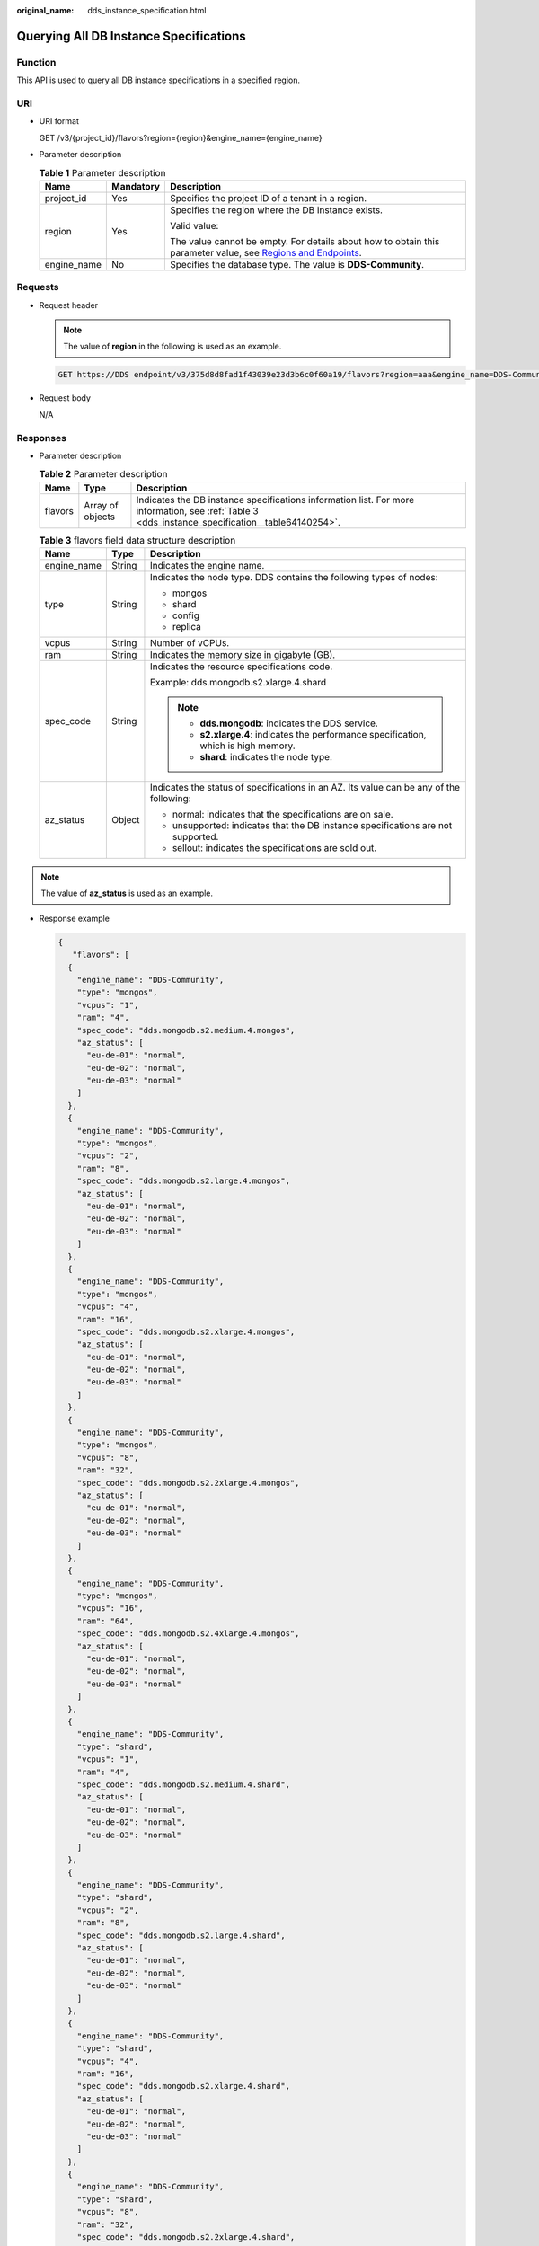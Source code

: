 :original_name: dds_instance_specification.html

.. _dds_instance_specification:

Querying All DB Instance Specifications
=======================================

Function
--------

This API is used to query all DB instance specifications in a specified region.

URI
---

-  URI format

   GET /v3/{project_id}/flavors?region={region}&engine_name={engine_name}

-  Parameter description

   .. table:: **Table 1** Parameter description

      +-----------------------+-----------------------+----------------------------------------------------------------------------------------------------------------------------------------------------------------------------+
      | Name                  | Mandatory             | Description                                                                                                                                                                |
      +=======================+=======================+============================================================================================================================================================================+
      | project_id            | Yes                   | Specifies the project ID of a tenant in a region.                                                                                                                          |
      +-----------------------+-----------------------+----------------------------------------------------------------------------------------------------------------------------------------------------------------------------+
      | region                | Yes                   | Specifies the region where the DB instance exists.                                                                                                                         |
      |                       |                       |                                                                                                                                                                            |
      |                       |                       | Valid value:                                                                                                                                                               |
      |                       |                       |                                                                                                                                                                            |
      |                       |                       | The value cannot be empty. For details about how to obtain this parameter value, see `Regions and Endpoints <https://docs.otc.t-systems.com/en-us/endpoint/index.html>`__. |
      +-----------------------+-----------------------+----------------------------------------------------------------------------------------------------------------------------------------------------------------------------+
      | engine_name           | No                    | Specifies the database type. The value is **DDS-Community**.                                                                                                               |
      +-----------------------+-----------------------+----------------------------------------------------------------------------------------------------------------------------------------------------------------------------+

Requests
--------

-  Request header

   .. note::

      The value of **region** in the following is used as an example.

   .. code-block:: text

      GET https://DDS endpoint/v3/375d8d8fad1f43039e23d3b6c0f60a19/flavors?region=aaa&engine_name=DDS-Community

-  Request body

   N/A

Responses
---------

-  Parameter description

   .. table:: **Table 2** Parameter description

      +---------+------------------+--------------------------------------------------------------------------------------------------------------------------------------------------+
      | Name    | Type             | Description                                                                                                                                      |
      +=========+==================+==================================================================================================================================================+
      | flavors | Array of objects | Indicates the DB instance specifications information list. For more information, see :ref:`Table 3 <dds_instance_specification__table64140254>`. |
      +---------+------------------+--------------------------------------------------------------------------------------------------------------------------------------------------+

   .. _dds_instance_specification__table64140254:

   .. table:: **Table 3** flavors field data structure description

      +-----------------------+-----------------------+-----------------------------------------------------------------------------------------+
      | Name                  | Type                  | Description                                                                             |
      +=======================+=======================+=========================================================================================+
      | engine_name           | String                | Indicates the engine name.                                                              |
      +-----------------------+-----------------------+-----------------------------------------------------------------------------------------+
      | type                  | String                | Indicates the node type. DDS contains the following types of nodes:                     |
      |                       |                       |                                                                                         |
      |                       |                       | -  mongos                                                                               |
      |                       |                       | -  shard                                                                                |
      |                       |                       | -  config                                                                               |
      |                       |                       | -  replica                                                                              |
      +-----------------------+-----------------------+-----------------------------------------------------------------------------------------+
      | vcpus                 | String                | Number of vCPUs.                                                                        |
      +-----------------------+-----------------------+-----------------------------------------------------------------------------------------+
      | ram                   | String                | Indicates the memory size in gigabyte (GB).                                             |
      +-----------------------+-----------------------+-----------------------------------------------------------------------------------------+
      | spec_code             | String                | Indicates the resource specifications code.                                             |
      |                       |                       |                                                                                         |
      |                       |                       | Example: dds.mongodb.s2.xlarge.4.shard                                                  |
      |                       |                       |                                                                                         |
      |                       |                       | .. note::                                                                               |
      |                       |                       |                                                                                         |
      |                       |                       |    -  **dds.mongodb**: indicates the DDS service.                                       |
      |                       |                       |    -  **s2.xlarge.4**: indicates the performance specification, which is high memory.   |
      |                       |                       |    -  **shard**: indicates the node type.                                               |
      +-----------------------+-----------------------+-----------------------------------------------------------------------------------------+
      | az_status             | Object                | Indicates the status of specifications in an AZ. Its value can be any of the following: |
      |                       |                       |                                                                                         |
      |                       |                       | -  normal: indicates that the specifications are on sale.                               |
      |                       |                       | -  unsupported: indicates that the DB instance specifications are not supported.        |
      |                       |                       | -  sellout: indicates the specifications are sold out.                                  |
      +-----------------------+-----------------------+-----------------------------------------------------------------------------------------+

.. note::

   The value of **az_status** is used as an example.

-  Response example

   .. code-block:: text

      {
         "flavors": [
        {
          "engine_name": "DDS-Community",
          "type": "mongos",
          "vcpus": "1",
          "ram": "4",
          "spec_code": "dds.mongodb.s2.medium.4.mongos",
          "az_status": [
            "eu-de-01": "normal",
            "eu-de-02": "normal",
            "eu-de-03": "normal"
          ]
        },
        {
          "engine_name": "DDS-Community",
          "type": "mongos",
          "vcpus": "2",
          "ram": "8",
          "spec_code": "dds.mongodb.s2.large.4.mongos",
          "az_status": [
            "eu-de-01": "normal",
            "eu-de-02": "normal",
            "eu-de-03": "normal"
          ]
        },
        {
          "engine_name": "DDS-Community",
          "type": "mongos",
          "vcpus": "4",
          "ram": "16",
          "spec_code": "dds.mongodb.s2.xlarge.4.mongos",
          "az_status": [
            "eu-de-01": "normal",
            "eu-de-02": "normal",
            "eu-de-03": "normal"
          ]
        },
        {
          "engine_name": "DDS-Community",
          "type": "mongos",
          "vcpus": "8",
          "ram": "32",
          "spec_code": "dds.mongodb.s2.2xlarge.4.mongos",
          "az_status": [
            "eu-de-01": "normal",
            "eu-de-02": "normal",
            "eu-de-03": "normal"
          ]
        },
        {
          "engine_name": "DDS-Community",
          "type": "mongos",
          "vcpus": "16",
          "ram": "64",
          "spec_code": "dds.mongodb.s2.4xlarge.4.mongos",
          "az_status": [
            "eu-de-01": "normal",
            "eu-de-02": "normal",
            "eu-de-03": "normal"
          ]
        },
        {
          "engine_name": "DDS-Community",
          "type": "shard",
          "vcpus": "1",
          "ram": "4",
          "spec_code": "dds.mongodb.s2.medium.4.shard",
          "az_status": [
            "eu-de-01": "normal",
            "eu-de-02": "normal",
            "eu-de-03": "normal"
          ]
        },
        {
          "engine_name": "DDS-Community",
          "type": "shard",
          "vcpus": "2",
          "ram": "8",
          "spec_code": "dds.mongodb.s2.large.4.shard",
          "az_status": [
            "eu-de-01": "normal",
            "eu-de-02": "normal",
            "eu-de-03": "normal"
          ]
        },
        {
          "engine_name": "DDS-Community",
          "type": "shard",
          "vcpus": "4",
          "ram": "16",
          "spec_code": "dds.mongodb.s2.xlarge.4.shard",
          "az_status": [
            "eu-de-01": "normal",
            "eu-de-02": "normal",
            "eu-de-03": "normal"
          ]
        },
        {
          "engine_name": "DDS-Community",
          "type": "shard",
          "vcpus": "8",
          "ram": "32",
          "spec_code": "dds.mongodb.s2.2xlarge.4.shard",
          "az_status": [
            "eu-de-01": "normal",
            "eu-de-02": "normal",
            "eu-de-03": "normal"
          ]
        },
        {
          "engine_name": "DDS-Community",
          "type": "shard",
          "vcpus": "16",
          "ram": "64",
          "spec_code": "dds.mongodb.s2.4xlarge.4.shard",
          "az_status": [
            "eu-de-01": "normal",
            "eu-de-02": "normal",
            "eu-de-03": "normal"
          ]
        },
        {
          "engine_name": "DDS-Community",
          "type": "config",
          "vcpus": "2",
          "ram": "4",
          "spec_code": "dds.mongodb.s2.large.2.config",
          "az_status": [
            "eu-de-01": "normal",
            "eu-de-02": "normal",
            "eu-de-03": "normal"
          ]
        },
        {
          "engine_name": "DDS-Community",
          "type": "replica",
          "vcpus": "1",
          "ram": "4",
          "spec_code": "dds.mongodb.s2.medium.4.repset",
          "az_status": [
            "eu-de-01": "normal",
            "eu-de-02": "normal",
            "eu-de-03": "normal"
          ]
        },
        {
          "engine_name": "DDS-Community",
          "type": "replica",
          "vcpus": "2",
          "ram": "8",
          "spec_code": "dds.mongodb.s2.large.4.repset",
          "az_status": [
            "eu-de-01": "normal",
            "eu-de-02": "normal",
            "eu-de-03": "normal"
          ]
        },
        {
          "engine_name": "DDS-Community",
          "type": "replica",
          "vcpus": "4",
          "ram": "16",
          "spec_code": "dds.mongodb.s2.xlarge.4.repset",
          "az_status": [
            "eu-de-01": "normal",
            "eu-de-02": "normal",
            "eu-de-03": "normal"
          ]
        },
        {
          "engine_name": "DDS-Community",
          "type": "replica",
          "vcpus": "8",
          "ram": "32",
          "spec_code": "dds.mongodb.s2.2xlarge.4.repset",
          "az_status": [
            "eu-de-01": "normal",
            "eu-de-02": "normal",
            "eu-de-03": "normal"
          ]
        },
        {
          "engine_name": "DDS-Community",
          "type": "replica",
          "vcpus": "16",
          "ram": "64",
          "spec_code": "dds.mongodb.s2.4xlarge.4.repset",
          "az_status": [
            "eu-de-01": "normal",
            "eu-de-02": "normal",
            "eu-de-03": "normal"
          ]
        }
      ]
      }

**Status Code**
---------------

For more information, see :ref:`Status Code <dds_status_code>`.

Error Code
----------

For more information, see :ref:`Error Code <dds_error_code>`.
